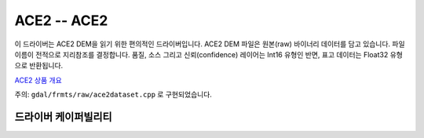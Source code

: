 .. _raster.ace2:

================================================================================
ACE2 -- ACE2
================================================================================

.. shortname:: ACE2

.. built_in_by_default::

이 드라이버는 ACE2 DEM을 읽기 위한 편의적인 드라이버입니다. ACE2 DEM 파일은 원본(raw) 바이너리 데이터를 담고 있습니다. 파일 이름이 전적으로 지리참조를 결정합니다. 품질, 소스 그리고 신뢰(confidence) 레이어는 Int16 유형인 반면, 표고 데이터는 Float32 유형으로 반환됩니다.

`ACE2 상품 개요 <http://tethys.eaprs.cse.dmu.ac.uk/ACE2/shared/overview>`_

주의: ``gdal/frmts/raw/ace2dataset.cpp`` 로 구현되었습니다.


드라이버 케이퍼빌리티
-------------------

.. supports_georeferencing::

.. supports_virtualio::
